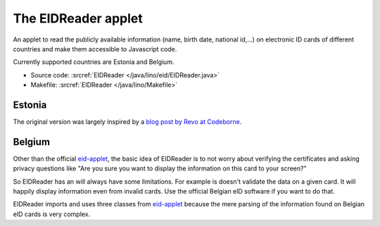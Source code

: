 .. _eidreader:

====================
The EIDReader applet
====================

An applet to read the publicly available information 
(name, birth date, national id,...) 
on electronic ID cards of different countries and make them accessible 
to Javascript code. 

Currently supported countries are Estonia and Belgium.

- Source code: :srcref:`EIDReader </java/lino/eid/EIDReader.java>`
- Makefile: :srcref:`EIDReader </java/lino/Makefile>`



Estonia
-------

The original version was largely inspired by 
a `blog post by Revo at Codeborne 
<http://blog.codeborne.com/2010/10/javaxsmartcardio-and-esteid.html>`_.

Belgium
-------

Other than the official 
`eid-applet <https://code.google.com/p/eid-applet>`_,
the basic idea of EIDReader is to not worry about 
verifying the certificates and asking privacy questions like "Are you 
sure you want to display the information on this card to your screen?"

So EIDReader has an will always have some limitations. 
For example is doesn't validate the data on a given card.
It will happily display information even from invalid cards.
Use the official Belgian eID software if you want to do that.

EIDReader imports and uses three classes from 
`eid-applet <https://code.google.com/p/eid-applet>`_
because the mere parsing of the information found on Belgian eID cards 
is very complex.

 

